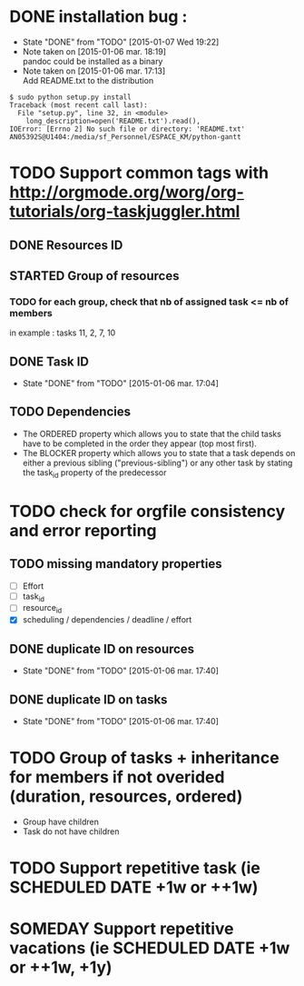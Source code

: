 * DONE installation bug :
- State "DONE"       from "TODO"       [2015-01-07 Wed 19:22]
- Note taken on [2015-01-06 mar. 18:19] \\
  pandoc could be installed as a binary
- Note taken on [2015-01-06 mar. 17:13] \\
  Add README.txt to the distribution
#+begin_src shell-script
$ sudo python setup.py install
Traceback (most recent call last):
  File "setup.py", line 32, in <module>
    long_description=open('README.txt').read(),
IOError: [Errno 2] No such file or directory: 'README.txt'
AN05392S@U1404:/media/sf_Personnel/ESPACE_KM/python-gantt
#+end_src
* TODO Support common tags with http://orgmode.org/worg/org-tutorials/org-taskjuggler.html
** DONE Resources ID
** STARTED Group of resources
*** TODO for each group, check that nb of assigned task <= nb of members
in example : tasks 11, 2, 7, 10
** DONE Task ID
- State "DONE"       from "TODO"       [2015-01-06 mar. 17:04]
** TODO Dependencies
- The ORDERED property which allows you to state that the child tasks have to be
  completed in the order they appear (top most first).
- The BLOCKER property which allows you to state that a task depends on either a
  previous sibling ("previous-sibling") or any other task by stating the task_id
  property of the predecessor
* TODO check for orgfile consistency and error reporting
** TODO missing mandatory properties
- [ ] Effort
- [ ] task_id
- [ ] resource_id
- [X] scheduling / dependencies / deadline / effort
** DONE duplicate ID on resources
- State "DONE"       from "TODO"       [2015-01-06 mar. 17:40]
** DONE duplicate ID on tasks
- State "DONE"       from "TODO"       [2015-01-06 mar. 17:40]
* TODO Group of tasks + inheritance for members if not overided (duration, resources, ordered)
- Group have children
- Task do not have children
* TODO Support repetitive task (ie SCHEDULED DATE +1w or ++1w)
* SOMEDAY Support repetitive vacations (ie SCHEDULED DATE +1w or ++1w, +1y)
